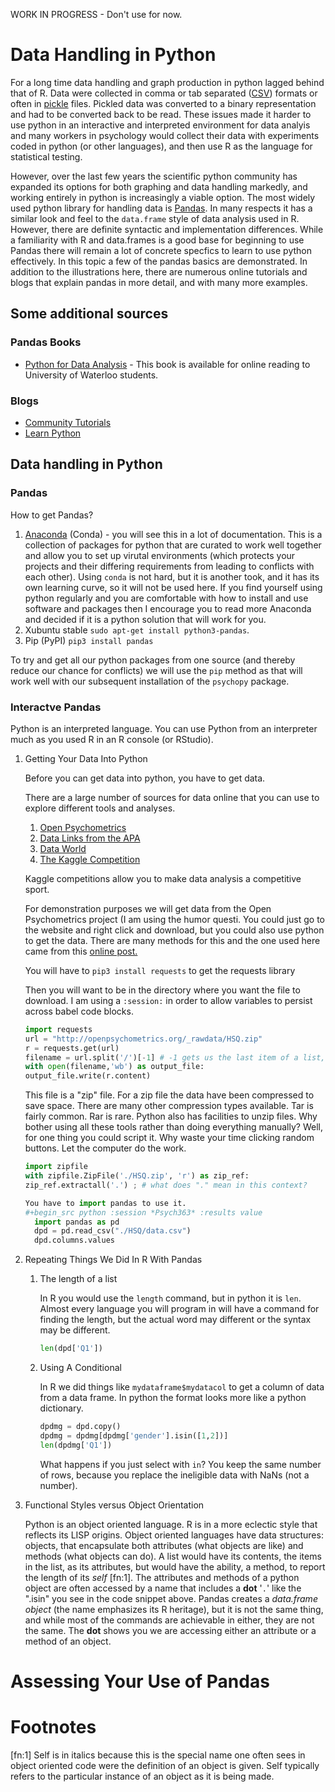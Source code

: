WORK IN PROGRESS - Don't use for now. 
* Data Handling in Python
  For a long time data handling and graph production in python lagged behind that of R. Data were collected in comma or tab separated ([[https://en.wikipedia.org/wiki/Comma-separated_values][CSV]]) formats or often in [[https://docs.python.org/3/library/pickle.html][pickle]] files. Pickled data was converted to a binary representation and had to be converted back to be read. These issues made it harder to use python in an interactive and interpreted environment for data analyis and many workers in psychology would collect their data with experiments coded in python (or other languages), and then use R as the language for statistical testing.

  However, over the last few years the scientific python community has expanded its options for both graphing and data handling markedly, and working entirely in python is increasingly a viable option. The most widely used python library for handling data is [[https://pandas.pydata.org/][Pandas]]. In many respects it has a similar look and feel to the =data.frame= style of data analysis used in R. However, there are definite syntactic and implementation differences. While a familiarity with R and data.frames is a good base for beginning to use Pandas there will remain a lot of concrete specfics to learn to use python effectively. In this topic a few of the pandas basics are demonstrated. In addition to the illustrations here, there are numerous online tutorials and blogs that explain pandas in more detail, and with many more examples.
** Some additional sources  
*** Pandas Books
    - [[https://www.chapters.indigo.ca/en-ca/books/python-for-data-analysis-data/9781449319793-item.html][Python for Data Analysis]] - This book is available for online reading to University of Waterloo students.
*** Blogs
    - [[https://pandas.pydata.org/pandas-docs/stable/getting_started/tutorials.html][Community Tutorials]]
    - [[https://www.learnpython.org/en/Pandas_Basics][Learn Python]]
** Data handling in Python
*** Pandas
    How to get Pandas?
    1. [[https://docs.continuum.io/anaconda/][Anaconda]] (Conda) - you will see this in a lot of documentation. This is a collection of packages for python that are curated to work well together and allow you to set up virutal environments (which protects your projects and their differing requirements from leading to conflicts with each other). Using =conda= is not hard, but it is another took, and it has its own learning curve, so it will not be used here. If you find yourself using python regularly and you are comfortable with how to install and use software and packages then I encourage you to read more Anaconda and decided if it is a python solution that will work for you.
    2. Xubuntu stable ~sudo apt-get install python3-pandas~.
    3. Pip (PyPI) ~pip3 install pandas~

    To try and get all our python packages from one source (and thereby reduce our chance for conflicts) we will use the =pip= method as that will work well with our subsequent installation of the =psychopy= package.
*** Interactve Pandas
    Python is an interpreted language. You can use Python from an interpreter much as you used R in an R console (or RStudio).
**** Getting Your Data Into Python
     Before you can get data into python, you have to get data.

     There are a large number of sources for data online that you can use to explore different tools and analyses.
     1. [[https://openpsychometrics.org/_rawdata/][Open Psychometrics]]
     2. [[https://www.apa.org/research/responsible/data-links][Data Links from the APA]]
     3. [[https://data.world/datasets/psychology][Data World]]
     4. [[https://www.kaggle.com/tags/psychology][The Kaggle Competition]]
	Kaggle competitions allow you to make data analysis a competitive sport.

     For demonstration purposes we will get data from the Open Psychometrics project (I am using the humor questi. You could just go to the website and right click and download, but you could also use python to get the data. There are many methods for this and the one used here came from this [[https://www.simplifiedpython.net/python-download-file/][online post.]]

     You will have to ~pip3 install requests~ to get the requests library

     Then you will want to be in the directory where you want the file to download. I am using a ~:session:~ in order to allow variables to persist across babel code blocks. 

     
     #+begin_src python :session: *Psych363* 
       import requests
       url = "http://openpsychometrics.org/_rawdata/HSQ.zip"
       r = requests.get(url)
       filename = url.split('/')[-1] # -1 gets us the last item of a list, in this case the filenamel
       with open(filename,'wb') as output_file:
	   output_file.write(r.content)
     #+end_src

     This file is a "zip" file. For a zip file the data have been compressed to save space. There are many other compression types available. Tar is fairly common. Rar is rare. Python also has facilities to unzip files.  Why bother using all these tools rather than doing everything manually? Well, for one thing you could script it. Why waste your time clicking random buttons. Let the computer do the work. 

     #+begin_src python :session: *Psych363*
       import zipfile
       with zipfile.ZipFile('./HSQ.zip', 'r') as zip_ref:
	   zip_ref.extractall('.') ; # what does "." mean in this context?
     #+end_src

     #+begin_src python
    You have to import pandas to use it. 
    #+begin_src python :session *Psych363* :results value
      import pandas as pd
      dpd = pd.read_csv("./HSQ/data.csv")
      dpd.columns.values
    #+end_src

**** Repeating Things We Did In R With Pandas
***** The length of a list
      In R you would use the ~length~ command, but in python it is ~len~. Almost every language you will program in will have a command for finding the length, but the actual word may different or the syntax may be different.
      
      #+begin_src python :session *P363* 
      len(dpd['Q1'])
      #+end_src

***** Using A Conditional
      In R we did things like ~mydataframe$mydatacol~ to get a column of data from a data frame. In python the format looks more like a python dictionary.
      
      #+begin_src python :session *P363*
      dpdmg = dpd.copy()
      dpdmg = dpdmg[dpdmg['gender'].isin([1,2])]
      len(dpdmg['Q1'])
      #+end_src

      What happens if you just select with ~in~? You keep the same number of rows, because you replace the ineligible data with NaNs (not a number). 

**** Functional Styles versus Object Orientation
     Python is an object oriented language. R is in a more eclectic style that  reflects its LISP origins. Object oriented languages have data structures: objects, that encapsulate both attributes (what objects are like) and methods (what objects can do). A list would have its contents, the items in the list, as its attributes, but would have the ability, a method, to report the length of its /self/ [fn:1]. The attributes and methods of a python object are often accessed by a name that includes a *dot* '~.~' like the ".isin" you see in the code snippet above. Pandas creates a /data.frame object/ (the name emphasizes its R heritage), but it is not the same thing, and while most of the commands are achievable in either, they are not the same. The *dot* shows you we are accessing either an attribute or a method of an object. 

* Assessing Your Use of Pandas
  
* Footnotes
  [fn:1] Self is in italics because this is the special name one often sees in object oriented code were the definition of an object is given. Self typically refers to the particular instance of an object as it is being made. 
